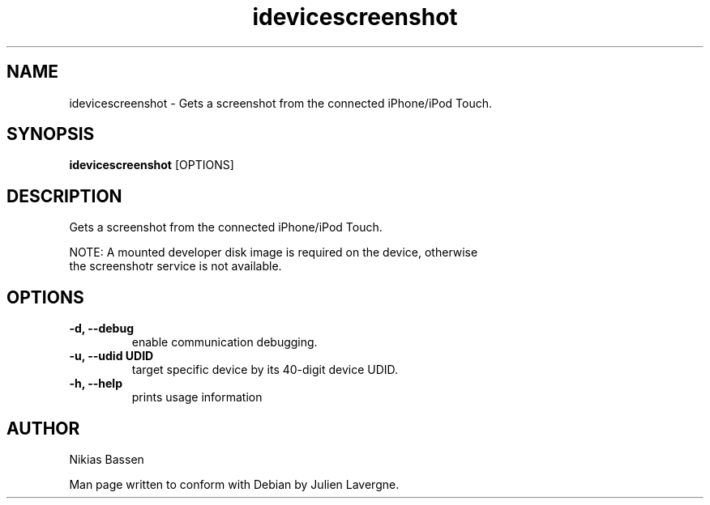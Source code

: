 .TH "idevicescreenshot" 1
.SH NAME
idevicescreenshot \- Gets a screenshot from the connected iPhone/iPod Touch.
.SH SYNOPSIS
.B idevicescreenshot
[OPTIONS]

.SH DESCRIPTION

Gets a screenshot from the connected iPhone/iPod Touch.

NOTE: A mounted developer disk image is required on the device, otherwise
 the screenshotr service is not available.

.SH OPTIONS
.TP
.B \-d, \-\-debug
enable communication debugging.
.TP
.B \-u, \-\-udid UDID
target specific device by its 40-digit device UDID.
.TP
.B \-h, \-\-help
prints usage information

.SH AUTHOR
Nikias Bassen

Man page written to conform with Debian by Julien Lavergne.
